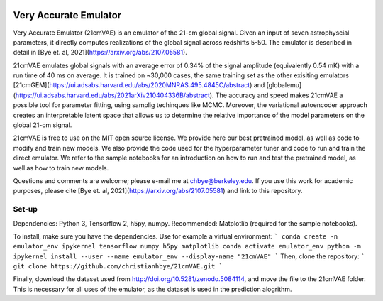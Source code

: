 .. image:: https://zenodo.org/badge/360315069.svg
   :target: https://zenodo.org/badge/latestdoi/360315069
   
.. image:: https://readthedocs.org/projects/21cmvae/badge/?version=latest
   :target: https://21cmvae.readthedocs.io/en/latest/?badge=latest
   :alt: Documentation Status

**********************
Very Accurate Emulator
**********************

Very Accurate Emulator (21cmVAE) is an emulator of the 21-cm global signal. Given an input of seven astrophyscial parameters, it directly computes realizations of the global signal across redshifts 5-50. The emulator is described in detail in [Bye et. al, 2021](https://arxiv.org/abs/2107.05581). 

21cmVAE emulates global signals with an average error of 0.34% of the signal amplitude (equivalently 0.54 mK) with a run time of 40 ms on average. It is trained on ~30,000 cases, the same training set as the other exisiting emulators [21cmGEM](https://ui.adsabs.harvard.edu/abs/2020MNRAS.495.4845C/abstract) and [globalemu](https://ui.adsabs.harvard.edu/abs/2021arXiv210404336B/abstract). The accuracy and speed makes 21cmVAE a possible tool for parameter fitting, using samplig techinques like MCMC. Moreover, the variational autoencoder approach creates an interpretable latent space that allows us to determine the relative importance of the model parameters on the global 21-cm signal. 

21cmVAE is free to use on the MIT open source license. We provide here our best pretrained model, as well as code to modify and train new models. We also provide the code used for the hyperparameter tuner and code to run and train the direct emulator. We refer to the sample notebooks for an introduction on how to run and test the pretrained model, as well as how to train new models. 

Questions and comments are welcome; please e-mail me at chbye@berkeley.edu. If you use this work for academic purposes, please cite [Bye et. al, 2021](https://arxiv.org/abs/2107.05581) and link to this repository.

Set-up
######

Dependencies: Python 3, Tensorflow 2, h5py, numpy.
Recommended: Matplotlib (required for the sample notebooks).

To install, make sure you have the dependencies. Use for example a virtual environment:
```
conda create -n emulator_env ipykernel tensorflow numpy h5py matplotlib
conda activate emulator_env
python -m ipykernel install --user --name emulator_env --display-name "21cmVAE"
```
Then, clone the repository:
```
git clone https://github.com/christianhbye/21cmVAE.git
```

Finally, download the dataset used from http://doi.org/10.5281/zenodo.5084114, and move the file to the 21cmVAE folder. This is necessary for all uses of the emulator, as the dataset is used in the prediction alogrithm.
